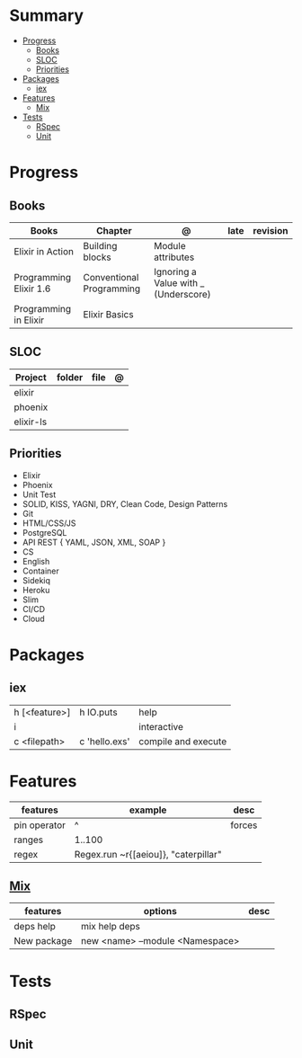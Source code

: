 #+TILE: GNU Guile Language - Study Annotations

* Summary
  :PROPERTIES:
  :TOC:      :include all :depth 3 :ignore this
  :END:
:CONTENTS:
- [[#progress][Progress]]
  - [[#books][Books]]
  - [[#sloc][SLOC]]
  - [[#priorities][Priorities]]
- [[#packages][Packages]]
  - [[#iex][iex]]
- [[#features][Features]]
  - [[#mix][Mix]]
- [[#tests][Tests]]
  - [[#rspec][RSpec]]
  - [[#unit][Unit]]
:END:
* Progress
** Books
   | Books                  | Chapter                  | @                                    | late | revision |
   |------------------------+--------------------------+--------------------------------------+------+----------|
   | Elixir in Action       | Building blocks          | Module attributes                    |      |          |
   | Programming Elixir 1.6 | Conventional Programming | Ignoring a Value with _ (Underscore) |      |          |
   | Programming in Elixir  | Elixir Basics            |                                      |      |          |
** SLOC
   | Project   | folder | file | @ |
   |-----------+--------+------+---|
   | elixir    |        |      |   |
   | phoenix   |        |      |   |
   | elixir-ls |        |      |   |
** Priorities
   - Elixir
   - Phoenix
   - Unit Test
   - SOLID, KISS, YAGNI, DRY, Clean Code, Design Patterns
   - Git
   - HTML/CSS/JS
   - PostgreSQL
   - API REST { YAML, JSON, XML, SOAP }
   - CS
   - English
   - Container
   - Sidekiq
   - Heroku
   - Slim
   - CI/CD
   - Cloud

* Packages
** iex
   |               |               |                     |
   |---------------+---------------+---------------------|
   | h [<feature>] | h IO.puts     | help                |
   | i             |               | interactive         |
   | c <filepath>  | c 'hello.exs' | compile and execute |

* Features
  | features     | example                              | desc   |
  |--------------+--------------------------------------+--------|
  | pin operator | ^                                    | forces |
  | ranges       | 1..100                               |        |
  | regex        | Regex.run ~r{[aeiou]}, "caterpillar" |        |
** [[https://elixir-lang.org/getting-started/mix-otp/introduction-to-mix.html][Mix]]
   | features    | options                         | desc |
   |-------------+---------------------------------+------|
   | deps help   | mix help deps                   |      |
   | New package | new <name> --module <Namespace> |      |
* Tests
** RSpec
** Unit
